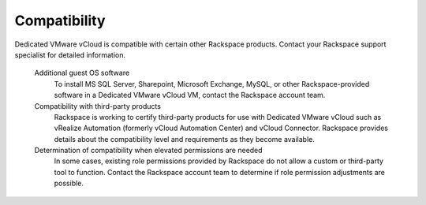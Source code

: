 =============
Compatibility
=============

Dedicated VMware vCloud is compatible with certain other Rackspace
products. Contact your Rackspace support specialist for detailed
information.

 Additional guest OS software
    To install MS SQL Server, Sharepoint, Microsoft Exchange, MySQL, or
    other Rackspace-provided software in a Dedicated VMware vCloud VM,
    contact the Rackspace account team.

 Compatibility with third-party products
    Rackspace is working to certify third-party products for use with
    Dedicated VMware vCloud such as vRealize Automation (formerly vCloud
    Automation Center) and vCloud Connector. Rackspace provides details
    about the compatibility level and requirements as they become
    available.

 Determination of compatibility when elevated permissions are needed
    In some cases, existing role permissions provided by Rackspace do
    not allow a custom or third-party tool to function. Contact the
    Rackspace account team to determine if role permission adjustments
    are possible.
